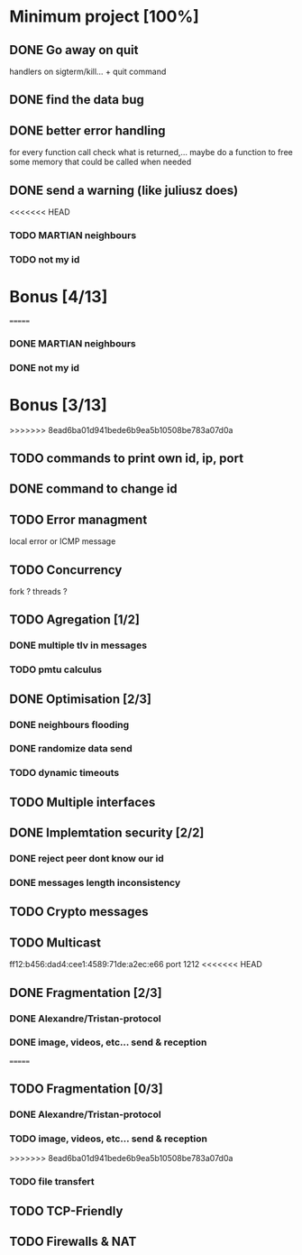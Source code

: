 * Minimum project [100%]
** DONE Go away on quit
   handlers on sigterm/kill... + quit command
** DONE find the data bug
** DONE better error handling
   for every function call check what is returned,...
   maybe do a function to free some memory that could be called when needed
** DONE send a warning (like juliusz does)
<<<<<<< HEAD
*** TODO MARTIAN neighbours
*** TODO not my id
* Bonus [4/13]
=======
*** DONE MARTIAN neighbours
*** DONE not my id
* Bonus [3/13]
>>>>>>> 8ead6ba01d941bede6b9ea5b10508be783a07d0a
** TODO commands to print own id, ip, port
** DONE command to change id
** TODO Error managment
   local error or ICMP message
** TODO Concurrency
   fork ? threads ?
** TODO Agregation [1/2]
*** DONE multiple tlv in messages
*** TODO pmtu calculus
** DONE Optimisation [2/3]
*** DONE neighbours flooding
*** DONE randomize data send
*** TODO dynamic timeouts
** TODO Multiple interfaces
** DONE Implemtation security [2/2]
*** DONE reject peer dont know our id
*** DONE messages length inconsistency
** TODO Crypto messages
** TODO Multicast
   ff12:b456:dad4:cee1:4589:71de:a2ec:e66
   port 1212
<<<<<<< HEAD
** DONE Fragmentation [2/3]
*** DONE Alexandre/Tristan-protocol
*** DONE image, videos, etc... send & reception
=======
** TODO Fragmentation [0/3]
*** DONE Alexandre/Tristan-protocol
*** TODO image, videos, etc... send & reception
>>>>>>> 8ead6ba01d941bede6b9ea5b10508be783a07d0a
*** TODO file transfert
** TODO TCP-Friendly
** TODO Firewalls & NAT

